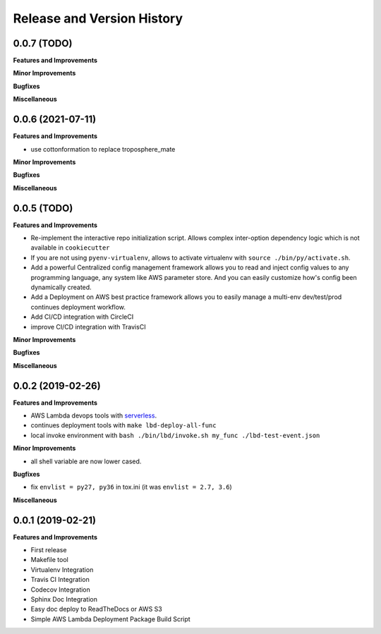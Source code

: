 .. _release_history:

Release and Version History
==============================================================================


0.0.7 (TODO)
~~~~~~~~~~~~~~~~~~~~~~~~~~~~~~~~~~~~~~~~~~~~~~~~~~~~~~~~~~~~~~~~~~~~~~~~~~~~~~
**Features and Improvements**

**Minor Improvements**

**Bugfixes**

**Miscellaneous**


0.0.6 (2021-07-11)
~~~~~~~~~~~~~~~~~~~~~~~~~~~~~~~~~~~~~~~~~~~~~~~~~~~~~~~~~~~~~~~~~~~~~~~~~~~~~~
**Features and Improvements**

- use cottonformation to replace troposphere_mate

**Minor Improvements**

**Bugfixes**

**Miscellaneous**


0.0.5 (TODO)
~~~~~~~~~~~~~~~~~~~~~~~~~~~~~~~~~~~~~~~~~~~~~~~~~~~~~~~~~~~~~~~~~~~~~~~~~~~~~~
**Features and Improvements**

- Re-implement the interactive repo initialization script. Allows complex inter-option dependency logic which is not available in ``cookiecutter``
- If you are not using ``pyenv-virtualenv``, allows to activate virtualenv with ``source ./bin/py/activate.sh``.
- Add a powerful Centralized config management framework allows you to read and inject config values to any programming language, any system like AWS parameter store. And you can easily customize how's config been dynamically created.
- Add a Deployment on AWS best practice framework allows you to easily manage a multi-env dev/test/prod continues deployment workflow.
- Add CI/CD integration with CircleCI
- improve CI/CD integration with TravisCI

**Minor Improvements**

**Bugfixes**

**Miscellaneous**


0.0.2 (2019-02-26)
~~~~~~~~~~~~~~~~~~~~~~~~~~~~~~~~~~~~~~~~~~~~~~~~~~~~~~~~~~~~~~~~~~~~~~~~~~~~~~
**Features and Improvements**

- AWS Lambda devops tools with `serverless <https://serverless.com/>`_.
- continues deployment tools with ``make lbd-deploy-all-func``
- local invoke environment with ``bash ./bin/lbd/invoke.sh my_func ./lbd-test-event.json``

**Minor Improvements**

- all shell variable are now lower cased.

**Bugfixes**

- fix ``envlist = py27, py36`` in tox.ini (it was ``envlist = 2.7, 3.6``)

**Miscellaneous**


0.0.1 (2019-02-21)
~~~~~~~~~~~~~~~~~~~~~~~~~~~~~~~~~~~~~~~~~~~~~~~~~~~~~~~~~~~~~~~~~~~~~~~~~~~~~~

**Features and Improvements**

- First release
- Makefile tool
- Virtualenv Integration
- Travis CI Integration
- Codecov Integration
- Sphinx Doc Integration
- Easy doc deploy to ReadTheDocs or AWS S3
- Simple AWS Lambda Deployment Package Build Script

